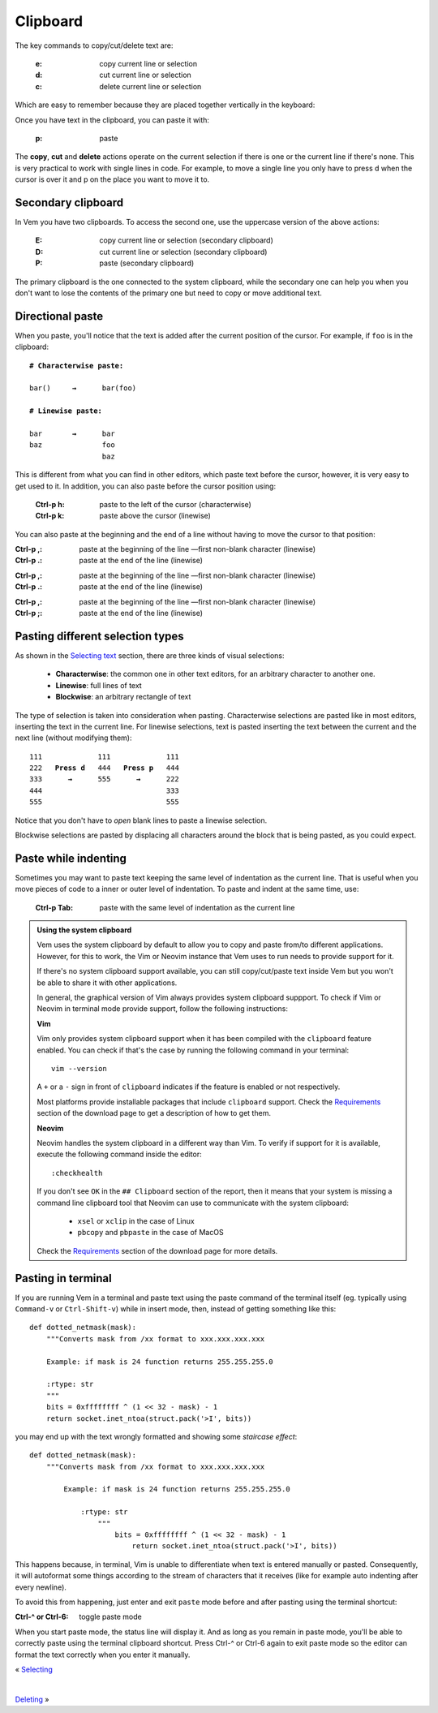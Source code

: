 
.. role:: key
.. default-role:: key

.. terminal colors
.. role:: g
.. role:: gi
.. role:: b
.. role:: bi

Clipboard
=========

The key commands to copy/cut/delete text are:

    :`e`: copy current line or selection

    :`d`: cut current line or selection

    :`c`: delete current line or selection

Which are easy to remember because they are placed together vertically in the
keyboard:

.. raw:: html

    <div class="keyboard-excerpt">
        <div class="row row-top">
            <div class="key faded"></div>
            <div class="key faded"></div>
            <div class="key">E</div>
            <div class="key faded"></div>
            <div class="key faded"></div>
            <div class="key faded"><div class="fade fade-right"></div></div>
        </div>
        <div class="row row-middle">
            <div class="key faded"></div>
            <div class="key faded"></div>
            <div class="key">D</div>
            <div class="key faded"></div>
            <div class="key faded"></div>
            <div class="key faded"><div class="fade fade-right"></div></div>
        </div>
        <div class="row row-bottom">
            <div class="key faded"></div>
            <div class="key faded"></div>
            <div class="key">C</div>
            <div class="key faded"></div>
            <div class="key faded"></div>
            <div class="key faded"><div class="fade fade-right"></div></div>
        </div>
    </div>

Once you have text in the clipboard, you can paste it with:

    :`p`: paste

The **copy**, **cut** and **delete** actions operate on the current selection if
there is one or the current line if there's none. This is very practical to work
with single lines in code. For example, to move a single line you only have to
press `d` when the cursor is over it and `p` on the place you want to move it
to.


Secondary clipboard
-------------------

In Vem you have two clipboards. To access the second one, use the uppercase
version of the above actions:

    :`E`: copy current line or selection (secondary clipboard)

    :`D`: cut current line or selection (secondary clipboard)

    :`P`: paste (secondary clipboard)

The primary clipboard is the one connected to the system clipboard, while the
secondary one can help you when you don't want to lose the contents of the
primary one but need to copy or move additional text.


Directional paste
-----------------

When you paste, you'll notice that the text is added after the current position
of the cursor. For example, if ``foo`` is in the clipboard:

.. parsed-literal::
    :class: terminal terminal-white

    :b:`# Characterwise paste:`

    bar\ :bi:`(`\ )     :b:`→`      bar(fo\ :bi:`o`\)

    :b:`# Linewise paste:`

    :bi:`b`\ ar       :b:`→`      :bi:`b`\ ar
    baz              foo
                     baz

This is different from what you can find in other editors, which paste text
before the cursor, however, it is very easy to get used to it. In addition, you
can also paste before the cursor position using:

    :`Ctrl-p` `h`: paste to the left of the cursor (characterwise)
    :`Ctrl-p` `k`: paste above the cursor (linewise)

You can also paste at the beginning and the end of a line without having to move
the cursor to that position:

.. container:: tabs key-summary

    .. container:: tab qwerty 

        :`Ctrl-p` `,`: paste at the beginning of the line —first non-blank
            character (linewise)
        :`Ctrl-p` `.`: paste at the end of the line (linewise)

    .. container:: tab qwertz

        :`Ctrl-p` `,`: paste at the beginning of the line —first non-blank
            character (linewise)
        :`Ctrl-p` `.`: paste at the end of the line (linewise)

    .. container:: tab azerty

        :`Ctrl-p` `,`: paste at the beginning of the line —first non-blank
            character (linewise)
        :`Ctrl-p` `;`: paste at the end of the line (linewise)


Pasting different selection types
---------------------------------

As shown in the `Selecting text </doc/selecting.html>`_ section, there are three
kinds of visual selections:

    * **Characterwise**: the common one in other text editors, for an arbitrary
      character to another one.

    * **Linewise**: full lines of text

    * **Blockwise**: an arbitrary rectangle of text

The type of selection is taken into consideration when pasting. Characterwise
selections are pasted like in most editors, inserting the text in the current
line. For linewise selections, text is pasted inserting the text between the
current and the next line (without modifying them):

.. parsed-literal::
    :class: terminal terminal-white

    111             111             111
    :gi:`222`   :b:`Press d`   :bi:`4`\ 44   :b:`Press p`   :bi:`4`\ 44
    :bi:`3`\ :gi:`33`      :b:`→`      555      :b:`→`      222
    444                             333
    555                             555

Notice that you don't have to *open* blank lines to paste a linewise selection.

Blockwise selections are pasted by displacing all characters around the block
that is being pasted, as you could expect.


Paste while indenting
---------------------

Sometimes you may want to paste text keeping the same level of indentation as the
current line. That is useful when you move pieces of code to a inner or outer
level of indentation. To paste and indent at the same time, use:

    :`Ctrl-p` `Tab`: paste with the same level of indentation as the current line


.. admonition:: Using the system clipboard

    Vem uses the system clipboard by default to allow you to copy and paste
    from/to different applications. However, for this to work, the Vim or Neovim
    instance that Vem uses to run needs to provide support for it.

    If there's no system clipboard support available, you can still
    copy/cut/paste text inside Vem but you won't be able to share it with other
    applications.

    In general, the graphical version of Vim always provides system clipboard
    suppport. To check if Vim or Neovim in terminal mode provide support,
    follow the following instructions:

    **Vim**

    Vim only provides system clipboard support when it has been compiled with
    the ``clipboard`` feature enabled. You can check if that's the case by
    running the following command in your terminal::

        vim --version

    A ``+`` or a ``-`` sign in front of ``clipboard`` indicates if the feature
    is enabled or not respectively.

    Most platforms provide installable packages that include ``clipboard``
    support. Check the `Requirements </download.html#requirements>`_ section of
    the download page to get a description of how to get them.

    **Neovim**

    Neovim handles the system clipboard in a different way than Vim. To verify
    if support for it is available, execute the following command inside the
    editor::

        :checkhealth

    If you don't see ``OK`` in the ``## Clipboard`` section of the report, then
    it means that your system is missing a command line clipboard tool that
    Neovim can use to communicate with the system clipboard:

        * ``xsel`` or ``xclip`` in the case of Linux

        * ``pbcopy`` and ``pbpaste`` in the case of MacOS

    Check the `Requirements </download.html#requirements>`_ section of the
    download page for more details.


Pasting in terminal
-------------------

If you are running Vem in a terminal and paste text using the paste command of
the terminal itself (eg. typically using ``Command-v`` or ``Ctrl-Shift-v``)
while in insert mode, then, instead of getting something like this:

.. parsed-literal::
   :class: terminal

   def dotted_netmask(mask):
       """Converts mask from /xx format to xxx.xxx.xxx.xxx

       Example: if mask is 24 function returns 255.255.255.0

       :rtype: str
       """
       bits = 0xffffffff ^ (1 << 32 - mask) - 1
       return socket.inet_ntoa(struct.pack('>I', bits))

you may end up with the text wrongly formatted and showing some *staircase
effect*:

.. parsed-literal::
   :class: terminal

   def dotted_netmask(mask):
       """Converts mask from /xx format to xxx.xxx.xxx.xxx

           Example: if mask is 24 function returns 255.255.255.0

               :rtype: str
                   """
                       bits = 0xffffffff ^ (1 << 32 - mask) - 1
                           return socket.inet_ntoa(struct.pack('>I', bits))

This happens because, in terminal, Vim is unable to differentiate when
text is entered manually or pasted. Consequently, it will autoformat some
things according to the stream of characters that it receives (like for
example auto indenting after every newline).

To avoid this from happening, just enter and exit ``paste`` mode before and
after pasting using the terminal shortcut:

:`Ctrl-^` or `Ctrl-6`: toggle paste mode

When you start paste mode, the status line will display it. And as long as you
remain in paste mode, you'll be able to correctly paste using the terminal
clipboard shortcut. Press `Ctrl-^` or `Ctrl-6` again to exit paste mode so the
editor can format the text correctly when you enter it manually.

.. container:: browsing-links

    « `Selecting </docs/users-guide/selecting.html>`_

    |

    `Deleting </docs/users-guide/deleting.html>`_ »

